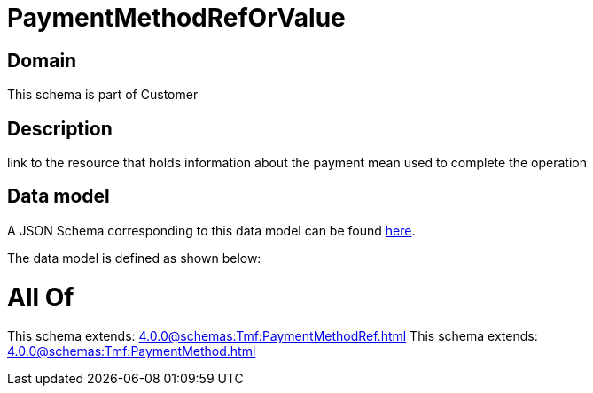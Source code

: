 = PaymentMethodRefOrValue

[#domain]
== Domain

This schema is part of Customer

[#description]
== Description

link to the resource that holds information about the payment mean used to complete the operation


[#data_model]
== Data model

A JSON Schema corresponding to this data model can be found https://tmforum.org[here].

The data model is defined as shown below:


= All Of 
This schema extends: xref:4.0.0@schemas:Tmf:PaymentMethodRef.adoc[]
This schema extends: xref:4.0.0@schemas:Tmf:PaymentMethod.adoc[]
